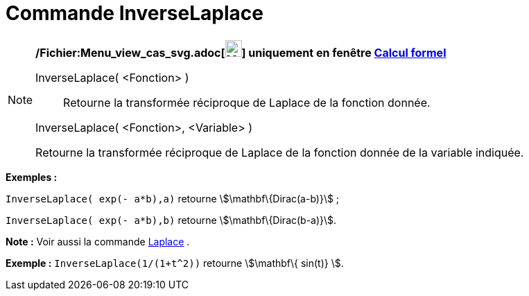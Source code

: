 = Commande InverseLaplace
:page-en: commands/InverseLaplace_Command
ifdef::env-github[:imagesdir: /fr/modules/ROOT/assets/images]

[NOTE]
====

*/Fichier:Menu_view_cas_svg.adoc[image:24px-Menu_view_cas.svg.png[Menu view cas.svg,width=24,height=24]] uniquement en
fenêtre xref:/Calcul_formel.adoc[Calcul formel]*

InverseLaplace( <Fonction> )::
  Retourne la transformée réciproque de Laplace de la fonction donnée.

InverseLaplace( <Fonction>, <Variable> )

Retourne la transformée réciproque de Laplace de la fonction donnée de la variable indiquée.

[EXAMPLE]
====

*Exemples :*

`++InverseLaplace( exp(- a*b),a)++` retourne stem:[\mathbf\{Dirac(a-b)}] ;

`++InverseLaplace( exp(- a*b),b)++` retourne stem:[\mathbf\{Dirac(b-a)}].

====

*Note :* Voir aussi la commande xref:/commands/Laplace.adoc[Laplace] .

[EXAMPLE]
====

*Exemple :* `++ InverseLaplace(1/(1+t^2))++` retourne stem:[\mathbf\{ sin(t)} ].

====

====
